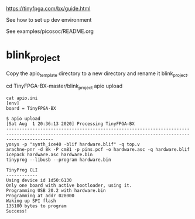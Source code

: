 
https://tinyfpga.com/bx/guide.html

See how to set up dev environment


See examples/picosoc/README.org

* blink_project

Copy the apio_template directory to a new directory and rename it blink_project.

cd TinyFPGA-BX-master/blink_project
apio upload

#+BEGIN_EXAMPLE
cat apio.ini
[env]
board = TinyFPGA-BX
#+END_EXAMPLE

#+BEGIN_EXAMPLE
$ apio upload
[Sat Aug  1 20:36:13 2020] Processing TinyFPGA-BX
--------------------------------------------------------------------------------------------------------------------------------------------------------------
yosys -p "synth_ice40 -blif hardware.blif" -q top.v
arachne-pnr -d 8k -P cm81 -p pins.pcf -o hardware.asc -q hardware.blif
icepack hardware.asc hardware.bin
tinyprog --libusb --program hardware.bin

TinyProg CLI
------------
Using device id 1d50:6130
Only one board with active bootloader, using it.
Programming USB 20.2 with hardware.bin
Programming at addr 028000
Waking up SPI flash
135100 bytes to program
Success!
#+END_EXAMPLE
